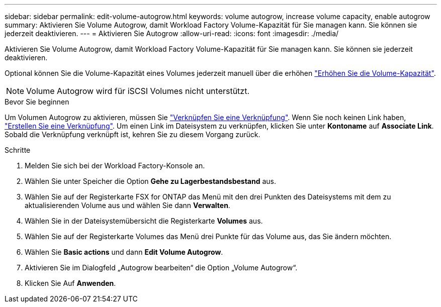 ---
sidebar: sidebar 
permalink: edit-volume-autogrow.html 
keywords: volume autogrow, increase volume capacity, enable autogrow 
summary: Aktivieren Sie Volume Autogrow, damit Workload Factory Volume-Kapazität für Sie managen kann. Sie können sie jederzeit deaktivieren. 
---
= Aktivieren Sie Autogrow
:allow-uri-read: 
:icons: font
:imagesdir: ./media/


[role="lead"]
Aktivieren Sie Volume Autogrow, damit Workload Factory Volume-Kapazität für Sie managen kann. Sie können sie jederzeit deaktivieren.

Optional können Sie die Volume-Kapazität eines Volumes jederzeit manuell über die erhöhen link:increase-volume-capacity.html["Erhöhen Sie die Volume-Kapazität"].


NOTE: Volume Autogrow wird für iSCSI Volumes nicht unterstützt.

.Bevor Sie beginnen
Um Volumen Autogrow zu aktivieren, müssen Sie link:manage-links.html["Verknüpfen Sie eine Verknüpfung"]. Wenn Sie noch keinen Link haben, link:create-link.html["Erstellen Sie eine Verknüpfung"]. Um einen Link im Dateisystem zu verknüpfen, klicken Sie unter *Kontoname* auf *Associate Link*. Sobald die Verknüpfung verknüpft ist, kehren Sie zu diesem Vorgang zurück.

.Schritte
. Melden Sie sich bei der Workload Factory-Konsole an.
. Wählen Sie unter Speicher die Option *Gehe zu Lagerbestandsbestand* aus.
. Wählen Sie auf der Registerkarte FSX for ONTAP das Menü mit den drei Punkten des Dateisystems mit dem zu aktualisierenden Volume aus und wählen Sie dann *Verwalten*.
. Wählen Sie in der Dateisystemübersicht die Registerkarte *Volumes* aus.
. Wählen Sie auf der Registerkarte Volumes das Menü drei Punkte für das Volume aus, das Sie ändern möchten.
. Wählen Sie *Basic actions* und dann *Edit Volume Autogrow*.
. Aktivieren Sie im Dialogfeld „Autogrow bearbeiten“ die Option „Volume Autogrow“.
. Klicken Sie Auf *Anwenden*.

